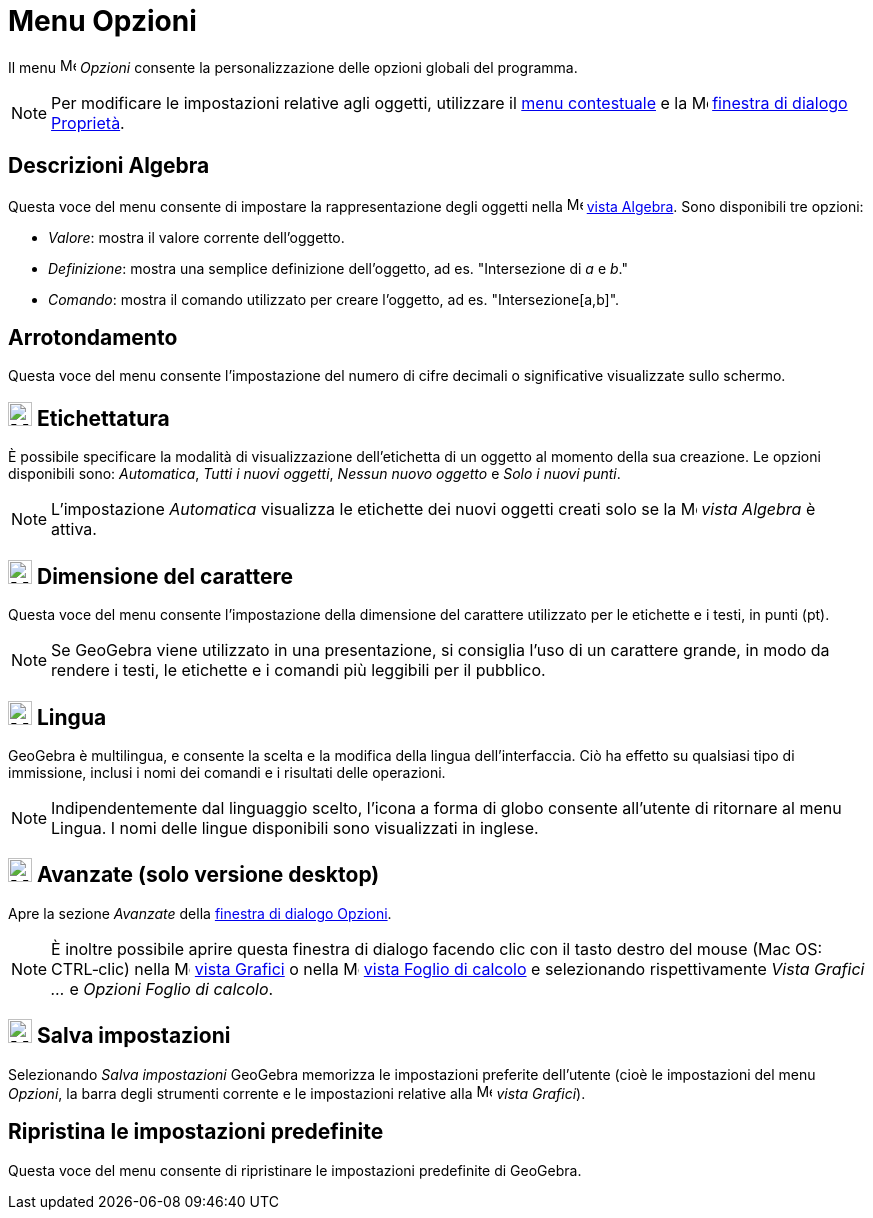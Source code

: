 = Menu Opzioni

Il menu image:16px-Menu-options.svg.png[Menu-options.svg,width=16,height=16] _Opzioni_ consente la personalizzazione
delle opzioni globali del programma.

[NOTE]
====

Per modificare le impostazioni relative agli oggetti, utilizzare il xref:/Menu_contestuale.adoc[menu contestuale] e la
image:16px-Menu-options.svg.png[Menu-options.svg,width=16,height=16]
xref:/Finestra_di_dialogo_Propriet%C3%A0.adoc[finestra di dialogo Proprietà].

====

== [#Descrizioni_Algebra]#Descrizioni Algebra#

Questa voce del menu consente di impostare la rappresentazione degli oggetti nella
image:16px-Menu_view_algebra.svg.png[Menu view algebra.svg,width=16,height=16] xref:/Vista_Algebra.adoc[vista Algebra].
Sono disponibili tre opzioni:

* _Valore_: mostra il valore corrente dell'oggetto.
* _Definizione_: mostra una semplice definizione dell'oggetto, ad es. "Intersezione di _a_ e _b_."
* _Comando_: mostra il comando utilizzato per creare l'oggetto, ad es. "Intersezione[a,b]".

== [#Arrotondamento]#Arrotondamento#

Questa voce del menu consente l'impostazione del numero di cifre decimali o significative visualizzate sullo schermo.

== [#Etichettatura]#image:24px-Menu-options-labeling.svg.png[Menu-options-labeling.svg,width=24,height=24] Etichettatura#

È possibile specificare la modalità di visualizzazione dell'etichetta di un oggetto al momento della sua creazione. Le
opzioni disponibili sono: _Automatica_, _Tutti i nuovi oggetti_, _Nessun nuovo oggetto_ e _Solo i nuovi punti_.

[NOTE]
====

L'impostazione _Automatica_ visualizza le etichette dei nuovi oggetti creati solo se la
image:16px-Menu_view_algebra.svg.png[Menu view algebra.svg,width=16,height=16] _vista Algebra_ è attiva.

====

== [#Dimensione_del_carattere]#image:24px-Menu-options-font-size.svg.png[Menu-options-font-size.svg,width=24,height=24] Dimensione del carattere#

Questa voce del menu consente l'impostazione della dimensione del carattere utilizzato per le etichette e i testi, in
punti (pt).

[NOTE]
====

Se GeoGebra viene utilizzato in una presentazione, si consiglia l'uso di un carattere grande, in modo da rendere i
testi, le etichette e i comandi più leggibili per il pubblico.

====

== [#Lingua]#image:24px-Menu-options-language.svg.png[Menu-options-language.svg,width=24,height=24] Lingua#

GeoGebra è multilingua, e consente la scelta e la modifica della lingua dell'interfaccia. Ciò ha effetto su qualsiasi
tipo di immissione, inclusi i nomi dei comandi e i risultati delle operazioni.

[NOTE]
====

Indipendentemente dal linguaggio scelto, l'icona a forma di globo consente all'utente di ritornare al menu Lingua. I
nomi delle lingue disponibili sono visualizzati in inglese.

====

== [#Avanzate_.28solo_versione_desktop.29]#image:Menu_Properties_Gear.png[Menu Properties Gear.png,width=24,height=24] Avanzate (solo versione desktop)#

Apre la sezione _Avanzate_ della xref:/Finestra_di_dialogo_Opzioni.adoc[finestra di dialogo Opzioni].

[NOTE]
====

È inoltre possibile aprire questa finestra di dialogo facendo clic con il tasto destro del mouse (Mac OS: CTRL‐clic)
nella image:16px-Menu_view_graphics.svg.png[Menu view graphics.svg,width=16,height=16] xref:/Vista_Grafici.adoc[vista
Grafici] o nella image:16px-Menu_view_spreadsheet.svg.png[Menu view spreadsheet.svg,width=16,height=16]
xref:/Vista_Foglio_di_calcolo.adoc[vista Foglio di calcolo] e selezionando rispettivamente _Vista Grafici ..._ e
_Opzioni Foglio di calcolo_.

====

== [#Salva_impostazioni]#image:24px-Menu-file-save.svg.png[Menu-file-save.svg,width=24,height=24] Salva impostazioni#

Selezionando _Salva impostazioni_ GeoGebra memorizza le impostazioni preferite dell'utente (cioè le impostazioni del
menu _Opzioni_, la barra degli strumenti corrente e le impostazioni relative alla
image:16px-Menu_view_graphics.svg.png[Menu view graphics.svg,width=16,height=16] _vista Grafici_).

== [#Ripristina_le_impostazioni_predefinite]#Ripristina le impostazioni predefinite#

Questa voce del menu consente di ripristinare le impostazioni predefinite di GeoGebra.
